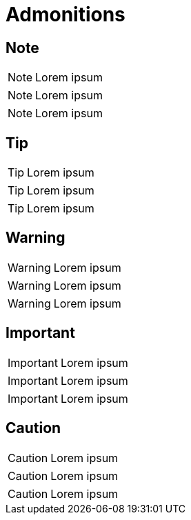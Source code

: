 = Admonitions

== Note

NOTE: Lorem ipsum

[NOTE]
--
Lorem ipsum
--

[NOTE]
====
Lorem ipsum
====

== Tip

TIP: Lorem ipsum

[TIP]
--
Lorem ipsum
--

[TIP]
====
Lorem ipsum
====

== Warning

WARNING: Lorem ipsum

[WARNING]
--
Lorem ipsum
--

[WARNING]
====
Lorem ipsum
====

== Important

IMPORTANT: Lorem ipsum

[IMPORTANT]
--
Lorem ipsum
--

[IMPORTANT]
====
Lorem ipsum
====

== Caution

CAUTION: Lorem ipsum

[CAUTION]
--
Lorem ipsum
--

[CAUTION]
====
Lorem ipsum
====
